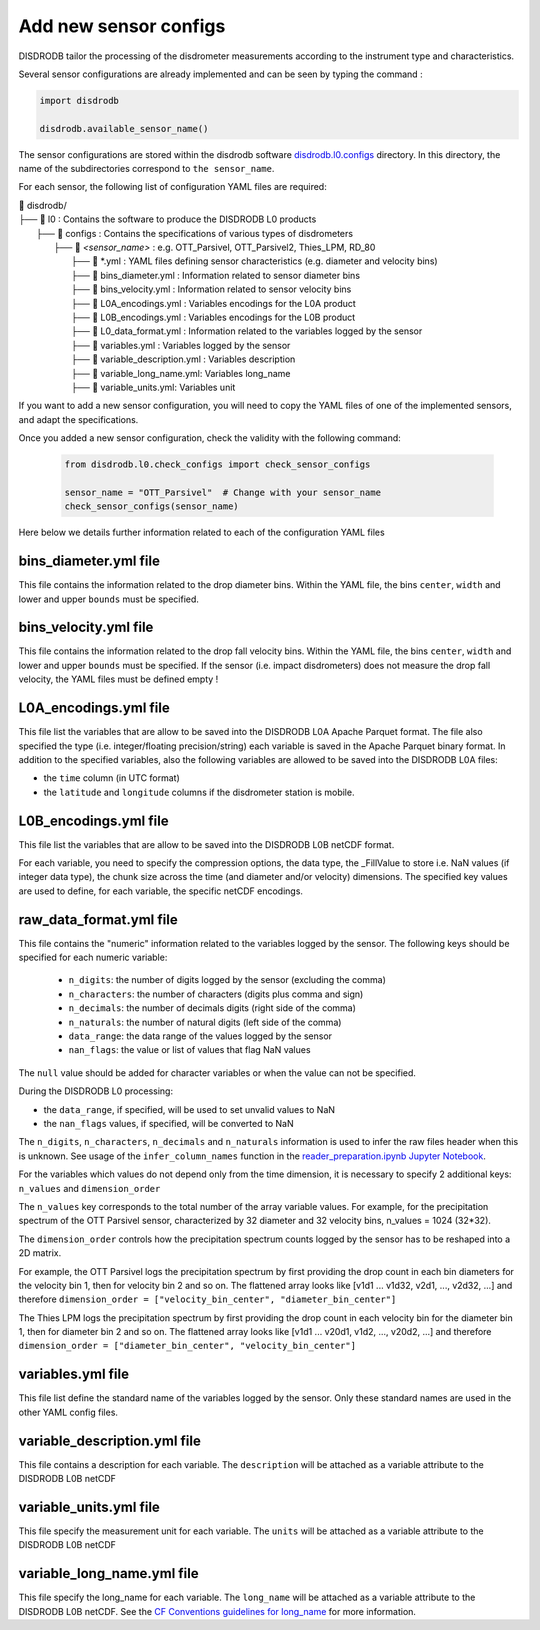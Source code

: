=========================
Add new sensor configs
=========================

DISDRODB tailor the processing of the disdrometer measurements according
to the instrument type and characteristics.

Several sensor configurations are already implemented and can be seen
by typing the command :

.. code-block:: python

    import disdrodb

    disdrodb.available_sensor_name()


The sensor configurations are stored within the disdrodb software
`disdrodb.l0.configs <https://github.com/ltelab/disdrodb/tree/main/disdrodb/L0/readers/GPM/IFLOODS.py>`_ directory.
In this directory, the name of the subdirectories correspond to ``the sensor_name``.

For each sensor, the following list of configuration YAML files are required:

| 📁 disdrodb/
| ├── 📁 l0 : Contains the software to produce the DISDRODB L0 products
|     ├── 📁 configs : Contains the specifications of various types of disdrometers
|     	├── 📁 `<sensor_name>` : e.g. OTT_Parsivel, OTT_Parsivel2, Thies_LPM, RD_80
|     		├── 📜 \*.yml  : YAML files defining sensor characteristics (e.g. diameter and velocity bins)
|     		├── 📜 bins_diameter.yml : Information related to sensor diameter bins
|     		├── 📜 bins_velocity.yml : Information related to sensor velocity bins
|     		├── 📜 L0A_encodings.yml : Variables encodings for the L0A product
|     		├── 📜 L0B_encodings.yml : Variables encodings for the L0B product
|     		├── 📜 L0_data_format.yml : Information related to the variables logged by the sensor
|     		├── 📜 variables.yml : Variables logged by the sensor
|     		├── 📜 variable_description.yml : Variables description
|     		├── 📜 variable_long_name.yml: Variables long_name
|     		├── 📜 variable_units.yml: Variables unit

If you want to add a new sensor configuration, you will need to copy the YAML files
of one of the implemented sensors, and adapt the specifications.

Once you added a new sensor configuration, check the validity with the following command:

    .. code-block:: python

        from disdrodb.l0.check_configs import check_sensor_configs

        sensor_name = "OTT_Parsivel"  # Change with your sensor_name
        check_sensor_configs(sensor_name)

Here below we details further information related to each of the configuration
YAML files


bins_diameter.yml file
~~~~~~~~~~~~~~~~~~~~~~~

This file contains the information related to the drop diameter bins.
Within the YAML file, the bins ``center``, ``width`` and lower and upper ``bounds``
must be specified.

bins_velocity.yml file
~~~~~~~~~~~~~~~~~~~~~~~

This file contains the information related to the drop fall velocity bins.
Within the YAML file, the bins ``center``, ``width`` and lower and upper ``bounds``
must be specified.
If the sensor (i.e. impact disdrometers) does not measure the drop fall velocity,
the YAML files must be defined empty !


L0A_encodings.yml file
~~~~~~~~~~~~~~~~~~~~~~~

This file list the variables that are allow to be saved into the
DISDRODB L0A Apache Parquet format.
The file also specified the type (i.e. integer/floating precision/string)
each variable is saved in the Apache Parquet binary format.
In addition to the specified variables, also the following variables are allowed
to be saved into the DISDRODB L0A files:

* the ``time`` column (in UTC format)
* the ``latitude`` and ``longitude`` columns if the disdrometer station is mobile.


L0B_encodings.yml file
~~~~~~~~~~~~~~~~~~~~~~~

This file list the variables that are allow to be saved into the
DISDRODB L0B netCDF format.

For each variable, you need to specify the compression options, the data type,
the _FillValue to store i.e. NaN values (if integer data type), the chunk size
across the time (and diameter and/or velocity) dimensions.
The specified key values are used to define, for each variable, the specific
netCDF encodings.

raw_data_format.yml file
~~~~~~~~~~~~~~~~~~~~~~~~~~~~~~~

This file contains the "numeric" information related to the variables logged by the sensor.
The following keys should be specified for each numeric variable:

    * ``n_digits``: the number of digits logged by the sensor (excluding the comma)
    * ``n_characters``: the number of characters (digits plus comma and sign)
    * ``n_decimals``: the number of decimals digits (right side of the comma)
    * ``n_naturals``: the number of natural digits (left side of the comma)
    * ``data_range``: the data range of the values logged by the sensor
    * ``nan_flags``: the value or list of values that flag NaN values

The ``null`` value should be added for character variables or when the value can not be specified.

During the DISDRODB L0 processing:

* the ``data_range``, if specified, will be used to set unvalid values to NaN
* the ``nan_flags`` values, if specified, will be converted to NaN

The ``n_digits``, ``n_characters``, ``n_decimals`` and ``n_naturals`` information
is used to infer the raw files header when this is unknown.
See usage of the ``infer_column_names`` function in the
`reader_preparation.ipynb Jupyter Notebook <https://github.com/ltelab/disdrodb/tree/main/tutorial>`_.

For the variables which values do not depend only from the time dimension, it is necessary
to specify 2 additional keys: ``n_values`` and ``dimension_order``

The ``n_values`` key corresponds to the total number of the array variable values.
For example, for the precipitation spectrum of the OTT Parsivel sensor,
characterized by 32 diameter and 32 velocity bins, n_values = 1024 (32*32).

The ``dimension_order`` controls how the precipitation spectrum counts logged by the
sensor has to be reshaped into a 2D matrix.

For example, the OTT Parsivel logs the precipitation spectrum by first providing
the drop count in each bin diameters for the velocity bin 1, then for velocity bin 2 and so on.
The flattened array looks like [v1d1 ... v1d32, v2d1, ..., v2d32, ...] and therefore
``dimension_order = ["velocity_bin_center", "diameter_bin_center"]``

The Thies LPM logs the precipitation spectrum by first providing
the drop count in each velocity bin for the diameter bin 1, then for diameter bin 2 and so on.
The flattened array looks like [v1d1 ... v20d1, v1d2, ..., v20d2, ...]
and therefore ``dimension_order = ["diameter_bin_center", "velocity_bin_center"]``



variables.yml file
~~~~~~~~~~~~~~~~~~~~~~~

This file list define the standard name of the variables logged by the sensor.
Only these standard names are used in the other YAML config files.


variable_description.yml file
~~~~~~~~~~~~~~~~~~~~~~~~~~~~~~~

This file contains a description for each variable.
The ``description`` will be attached as a variable attribute to the DISDRODB L0B netCDF

variable_units.yml file
~~~~~~~~~~~~~~~~~~~~~~~~~~~~~~~

This file specify the measurement unit for each variable.
The ``units`` will be attached as a variable attribute to the DISDRODB L0B netCDF

variable_long_name.yml file
~~~~~~~~~~~~~~~~~~~~~~~~~~~~~~~

This file specify the long_name for each variable.
The ``long_name`` will be attached as a variable attribute to the DISDRODB L0B netCDF.
See the `CF Conventions guidelines for long_name
<https://cfconventions.org/Data/cf-conventions/cf-conventions-1.10/cf-conventions.html#long-name>`_
for more information.
